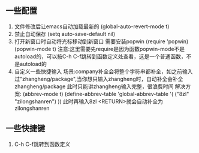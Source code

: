 ** 一些配置
1. 文件修改后让emacs自动加载最新的 (global-auto-revert-mode t)
2. 禁止自动保存 (setq auto-save-default nil)
3. 打开新窗口时自动将光标移动到新窗口 
   需要安装popwin
   (require 'popwin)
   (popwin-mode t)
   注意:这里需要先require是因为函数popwin-mode不是autoload的，可以按C-h C-f跳转到函数定义处查看，这是一个普通函数，不是autoload的
4. 自定义一些快捷输入
   场景:company补全会将整个字符串都补全，如之前输入过"zhangheng/package",当你想只输入zhangheng时，自动补全会补全zhangheng/package
   此时只能讲zhangheng输入完整，很浪费时间
   解决方案:
   (abbrev-mode t)
   (define-abbrev-table 'global-abbrev-table '(
            ("8zl" "zilongshanren")
    ))
    此时再输入8zl <RETURN>就会自动补全为zilongshanren
** 一些快捷键
1. C-h C-f跳转到函数定义
